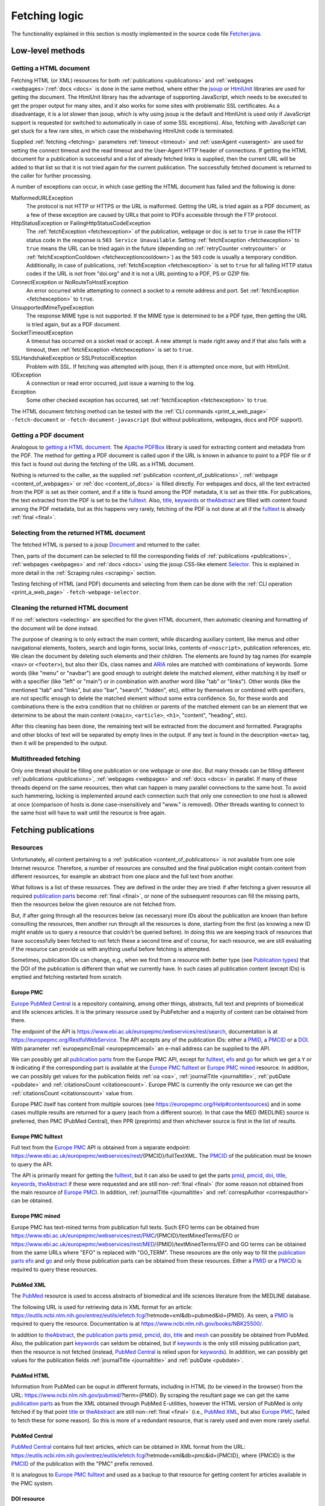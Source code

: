
.. _fetcher:

##############
Fetching logic
##############

The functionality explained in this section is mostly implemented in the source code file `Fetcher.java <https://github.com/edamontology/pubfetcher/blob/master/core/src/main/java/org/edamontology/pubfetcher/core/fetching/Fetcher.java>`_.

*****************
Low-level methods
*****************

.. _getting_a_html_document:

Getting a HTML document
=======================

Fetching HTML (or XML) resources for both :ref:`publications <publications>` and :ref:`webpages <webpages>`/:ref:`docs <docs>` is done in the same method, where either the `jsoup <https://jsoup.org/>`_ or `HtmlUnit <http://htmlunit.sourceforge.net/>`_ libraries are used for getting the document. The HtmlUnit library has the advantage of supporting JavaScript, which needs to be executed to get the proper output for many sites, and it also works for some sites with problematic SSL certificates. As a disadvantage, it is a lot slower than jsoup, which is why using jsoup is the default and HtmlUnit is used only if JavaScript support is requested (or switched to automatically in case of some SSL exceptions). Also, fetching with JavaScript can get stuck for a few rare sites, in which case the misbehaving HtmlUnit code is terminated.

Supplied :ref:`fetching <fetching>` parameters :ref:`timeout <timeout>` and :ref:`userAgent <useragent>` are used for setting the connect timeout and the read timeout and the User-Agent HTTP header of connections. If getting the HTML document for a publication is successful and a list of already fetched links is supplied, then the current URL will be added to that list so that it is not tried again for the current publication. The successfully fetched document is returned to the caller for further processing.

A number of exceptions can occur, in which case getting the HTML document has failed and the following is done:

MalformedURLException
  The protocol is not HTTP or HTTPS or the URL is malformed. Getting the URL is tried again as a PDF document, as a few of these exception are caused by URLs that point to PDFs accessible through the FTP protocol.
HttpStatusException or FailingHttpStatusCodeException
  The :ref:`fetchException <fetchexception>` of the publication, webpage or doc is set to ``true`` in case the HTTP status code in the response is ``503 Service Unavailable``. Setting :ref:`fetchException <fetchexception>` to ``true`` means the URL can be tried again in the future (depending on :ref:`retryCounter <retrycounter>` or :ref:`fetchExceptionCooldown <fetchexceptioncooldown>`) as the ``503`` code is usually a temporary condition. Additionally, in case of publications, :ref:`fetchException <fetchexception>` is set to ``true`` for all failing HTTP status codes if the URL is not from "doi.org" and it is not a URL pointing to a PDF, PS or GZIP file.
ConnectException or NoRouteToHostException
  An error occurred while attempting to connect a socket to a remote address and port. Set :ref:`fetchException <fetchexception>` to ``true``.
UnsupportedMimeTypeException
  The response MIME type is not supported. If the MIME type is determined to be a PDF type, then getting the URL is tried again, but as a PDF document.
SocketTimeoutException
  A timeout has occurred on a socket read or accept. A new attempt is made right away and if that also fails with a timeout, then :ref:`fetchException <fetchexception>` is set to ``true``.
SSLHandshakeException or SSLProtocolException
  Problem with SSL. If fetching was attempted with jsoup, then it is attempted once more, but with HtmlUnit.
IOException
  A connection or read error occurred, just issue a warning to the log.
Exception
  Some other checked exception has occurred, set :ref:`fetchException <fetchexception>` to ``true``.

The HTML document fetching method can be tested with the :ref:`CLI commands <print_a_web_page>` ``-fetch-document`` or ``-fetch-document-javascript`` (but without publications, webpages, docs and PDF support).

.. _getting_a_pdf_document:

Getting a PDF document
======================

Analogous to `getting a HTML document`_. The `Apache PDFBox <https://pdfbox.apache.org/>`_ library is used for extracting content and metadata from the PDF. The method for getting a PDF document is called upon if the URL is known in advance to point to a PDF file or if this fact is found out during the fetching of the URL as a HTML document.

Nothing is returned to the caller, as the supplied :ref:`publication <content_of_publications>`, :ref:`webpage <content_of_webpages>` or :ref:`doc <content_of_docs>` is filled directly. For webpages and docs, all the text extracted from the PDF is set as their content, and if a title is found among the PDF metadata, it is set as their title. For publications, the text extracted from the PDF is set to be the fulltext_. Also, title_, keywords_ or theAbstract_ are filled with content found among the PDF metadata, but as this happens very rarely, fetching of the PDF is not done at all if the fulltext_ is already :ref:`final <final>`.

.. _selecting:

Selecting from the returned HTML document
=========================================

The fetched HTML is parsed to a jsoup `Document <https://jsoup.org/apidocs/org/jsoup/nodes/Document.html>`_ and returned to the caller.

Then, parts of the document can be selected to fill the corresponding fields of :ref:`publications <publications>`, :ref:`webpages <webpages>` and :ref:`docs <docs>` using the jsoup CSS-like element `Selector <https://jsoup.org/apidocs/org/jsoup/select/Selector.html>`_. This is explained in more detail in the :ref:`Scraping rules <scraping>` section.

Testing fetching of HTML (and PDF) documents and selecting from them can be done with the :ref:`CLI operation <print_a_web_page>` ``-fetch-webpage-selector``.

.. _cleaning:

Cleaning the returned HTML document
===================================

If no :ref:`selectors <selecting>` are specified for the given HTML document, then automatic cleaning and formatting of the document will be done instead.

The purpose of cleaning is to only extract the main content, while discarding auxiliary content, like menus and other navigational elements, footers, search and login forms, social links, contents of ``<noscript>``, publication references, etc. We clean the document by deleting such elements and their children. The elements are found by tag names (for example ``<nav>`` or ``<footer>``), but also their IDs, class names and `ARIA <https://www.w3.org/WAI/standards-guidelines/aria/>`_ roles are matched with combinations of keywords. Some words (like "menu" or "navbar") are good enough to outright delete the matched element, either matching it by itself or with a specifier (like "left" or "main") or in combination with another word (like "tab" or "links"). Other words (like the mentioned "tab" and "links", but also "bar", "search", "hidden", etc), either by themselves or combined with specifiers, are not specific enough to delete the matched element without some extra confidence. So, for these words and combinations there is the extra condition that no children or parents of the matched element can be an element that we determine to be about the main content (``<main>``, ``<article>``, ``<h1>``, "content", "heading", etc).

After this cleaning has been done, the remaining text will be extracted from the document and formatted. Paragraphs and other blocks of text will be separated by empty lines in the output. If any text is found in the description ``<meta>`` tag, then it will be prepended to the output.

.. _multithreaded:

Multithreaded fetching
======================

Only one thread should be filling one publication or one webpage or one doc. But many threads can be filling different :ref:`publications <publications>`, :ref:`webpages <webpages>` and :ref:`docs <docs>` in parallel. If many of these threads depend on the same resources, then what can happen is many parallel connections to the same host. To avoid such hammering, locking is implemented around each connection such that only one connection to one host is allowed at once (comparison of hosts is done case-insensitively and "www." is removed). Other threads wanting to connect to the same host will have to wait until the resource is free again.

*********************
Fetching publications
*********************

.. _resources:

Resources
=========

Unfortunately, all content pertaining to a :ref:`publication <content_of_publications>` is not available from one sole Internet resource. Therefore, a number of resources are consulted and the final publication might contain content from different resources, for example an abstract from one place and the full text from another.

What follows is a list of these resources. They are defined in the order they are tried: if after fetching a given resource all required `publication parts`_ become :ref:`final <final>`, or none of the subsequent resources can fill the missing parts, then the resources below the given resource are not fetched from.

But, if after going through all the resources below (as necessary) more IDs about the publication are known than before consulting the resources, then another run through all the resources is done, starting from the first (as knowing a new ID might enable us to query a resource that couldn't be queried before). In doing this we are keeping track of resources that have successfully been fetched to not fetch these a second time and of course, for each resource, we are still evaluating if the resource can provide us with anything useful before fetching is attempted.

Sometimes, publication IDs can change, e.g., when we find from a resource with better type (see `Publication types`_) that the DOI of the publication is different than what we currently have. In such cases all publication content (except IDs) is emptied and fetching restarted from scratch.

.. _europe_pmc:

Europe PMC
----------

`Europe PubMed Central <https://europepmc.org/>`_ is a repository containing, among other things, abstracts, full text and preprints of biomedical and life sciences articles. It is the primary resource used by PubFetcher and a majority of content can be obtained from there.

The endpoint of the API is https://www.ebi.ac.uk/europepmc/webservices/rest/search, documentation is at https://europepmc.org/RestfulWebService. The API accepts any of the publication IDs: either a PMID_, a PMCID_ or a DOI_. With parameter :ref:`europepmcEmail <europepmcemail>` an e-mail address can be supplied to the API.

We can possibly get all `publication parts`_ from the Europe PMC API, except for fulltext_, efo_ and go_ for which we get a ``Y`` or ``N`` indicating if the corresponding part is available at the `Europe PMC fulltext`_ or `Europe PMC mined`_ resource. In addition, we can possibly get values for the publication fields :ref:`oa <oa>`, :ref:`journalTitle <journaltitle>`, :ref:`pubDate <pubdate>` and :ref:`citationsCount <citationscount>`. Europe PMC is currently the only resource we can get the :ref:`citationsCount <citationscount>` value from.

Europe PMC itself has content from multiple sources (see https://europepmc.org/Help#contentsources) and in some cases multiple results are returned for a query (each from a different source). In that case the MED (MEDLINE) source is preferred, then PMC (PubMed Central), then PPR (preprints) and then whichever source is first in the list of results.

.. _europe_pmc_fulltext:

Europe PMC fulltext
-------------------

Full text from the `Europe PMC`_ API is obtained from a separate endpoint: https://www.ebi.ac.uk/europepmc/webservices/rest/{PMCID}/fullTextXML. The PMCID_ of the publication must be known to query the API.

The API is primarily meant for getting the fulltext_, but it can also be used to get the parts pmid_, pmcid_, doi_, title_, keywords_, theAbstract_ if these were requested and are still non-:ref:`final <final>` (for some reason not obtained from the main resource of `Europe PMC`_). In addition, :ref:`journalTitle <journaltitle>` and :ref:`correspAuthor <correspauthor>` can be obtained.

.. _europe_pmc_mined:

Europe PMC mined
----------------

Europe PMC has text-mined terms from publication full texts. Such EFO terms can be obtained from https://www.ebi.ac.uk/europepmc/webservices/rest/PMC/{PMCID}/textMinedTerms/EFO or https://www.ebi.ac.uk/europepmc/webservices/rest/MED/{PMID}/textMinedTerms/EFO and GO terms can be obtained from the same URLs where "EFO" is replaced with "GO_TERM". These resources are the only way to fill the `publication parts`_ efo_ and go_ and only those publication parts can be obtained from these resources. Either a PMID_ or a PMCID_ is required to query these resources.

.. _pubmed_xml:

PubMed XML
----------

The `PubMed <https://www.ncbi.nlm.nih.gov/pubmed/>`_ resource is used to access abstracts of biomedical and life sciences literature from the MEDLINE database.

The following URL is used for retrieving data in XML format for an article: https://eutils.ncbi.nlm.nih.gov/entrez/eutils/efetch.fcgi?retmode=xml&db=pubmed&id={PMID}. As seen, a PMID_ is required to query the resource. Documentation is at https://www.ncbi.nlm.nih.gov/books/NBK25500/.

In addition to theAbstract_, the `publication parts`_ pmid_, pmcid_, doi_, title_ and mesh_ can possibly be obtained from PubMed. Also, the publication part keywords_ can seldom be obtained, but if keywords_ is the only still missing publication part, then the resource is not fetched (instead, `PubMed Central`_ is relied upon for keywords_). In addition, we can possibly get values for the publication fields :ref:`journalTitle <journaltitle>` and :ref:`pubDate <pubdate>`.

.. _pubmed_html:

PubMed HTML
-----------

Information from PubMed can be ouput in different formats, including in HTML (to be viewed in the browser) from the URL: https://www.ncbi.nlm.nih.gov/pubmed/?term={PMID}. By scraping the resultant page we can get the same `publication parts`_ as from the XML obtained through PubMed E-utilities, however the HTML version of PubMed is only fetched if by that point title_ or theAbstract_ are still non-:ref:`final <final>` (i.e., `PubMed XML`_, but also `Europe PMC`_, failed to fetch these for some reason). So this is more of a redundant resource, that is rarely used and even more rarely useful.

.. _pubmed_central:

PubMed Central
--------------

`PubMed Central <https://www.ncbi.nlm.nih.gov/pmc/>`_ contains full text articles, which can be obtained in XML format from the URL: https://eutils.ncbi.nlm.nih.gov/entrez/eutils/efetch.fcgi?retmode=xml&db=pmc&id={PMCID}, where {PMCID} is the PMCID_ of the publication with the "PMC" prefix removed.

It is analogous to `Europe PMC fulltext`_ and used as a backup to that resource for getting content for articles available in the PMC system.

.. _doi_resource:

DOI resource
------------

Sometimes, some `publication parts`_ must be fetched directly from the publisher. A DOI_ (Digital Object Identifier) of a publication is a persistent identifier which, when resolved, should point to the correct URL of the journal article.

First, the DOI is resolved to the URL it redirects to and this URL is fed to the `Getting a HTML document`_ method. If the URL has a match in the JavaScript section of the :ref:`Journals YAML <journals_yaml>` scraping configuration, then the HTML document will be fetched using JavaScript support. The publication parts that can possibly be scraped from the article's page are doi_, title_, keywords_, theAbstract_, fulltext_ and possibly (but very rarely) pmid_ and pmcid_. These publication parts are extracted from the web page using corresponding :ref:`scraping rules <scraping>`. If no :ref:`scraping rules <scraping>` are found, then the content of the HTML ``<title>`` element will be set as the value of the publication part title_ (if title_ is still non-:ref:`final <final>`) and the whole text of the HTML set as the value of fulltext_ (if fulltext_ is still non-:ref:`final <final>`). Additionally, a link to the web page containing the full text of the article and a link pointing to the article PDF might be added to `Links`_, if specified by the :ref:`scraping rules <scraping>`, and in addition names and e-mails for :ref:`correspAuthor <correspauthor>` can be found.

In contrast to the other resources, ``<meta>`` elements are looked for in the HTML as these might contain the publication parts pmid_, pmcid_, doi_, title_, keywords_ and also theAbstract_, plus `Links`_ to additional web pages or PDFs containing the article and sometimes also e-mail addresses for :ref:`correspAuthor <correspauthor>`. More about these meta tags is described in `Meta`_.

Also, in contrast to other resources, the final URL resolved from the DOI is added to :ref:`visitedSites <visitedsites>`.

.. _unpaywall:

Unpaywall
---------

The Unpaywall service helps to find Open Access content. It us mainly useful for finding PDFs for some articles for which no full text content was found using the above resources, but it can help in filling a few other `publication parts`_ and fields also, such as :ref:`oa <oa>`. The service was recently called oaDOI.

The API is queried as follows: https://api.unpaywall.org/v2/{DOI}?email={:ref:`oadoiEmail <oadoiemail>`}, documentation is at https://unpaywall.org/products/api. As seen, the DOI_ of the publication must be known to query the service.

The response will be in JSON format, which is why the method of `Getting a HTML document`_ is not used (but the process of obtaining the resource is analogous). Unpaywall will be called if title_, theAbstract_ of fulltext_ are non-:ref:`final <final>` (or pmid_, pmcid_, doi_ are non-:ref:`final <final>`, but only if these are the only publication parts requested). From the response we can possibly directly fill the publication part title_ and the fields :ref:`oa <oa>` and :ref:`journalTitle <journaltitle>`. But in addition we can find `Links`_ to web pages containing the article or to PDFs of the article.

.. _meta:

Meta
----

The web pages of journal articles can have metadata embedded in the HTML in ``<meta>`` elements. Sometimes this can be used to fill `publication parts`_ which have not been found elsewhere.

There are a few standard meta tag formats, those supported by PubFetcher are: HighWire, EPrints, bepress, Dublin Core, Open Graph, Twitter and generic tag (without any prefix). An example of a HighWire tag: ``<meta name="citation_keyword" content="foo">``. An example of a Open Graph tag: ``<meta property="og:title" content="bar" />``.

Publication parts potentially found in ``<meta>`` elements (depending on format) are: pmid_, pmcid_, doi_, title_, keywords_, theAbstract_. Additionally, `Links`_ to web pages containing the article or to PDFs of the article can be found in some meta tags.

In web pages of articles of some journals the standard ``<meta>`` tags are filled with content that is not entirely correct (for our purposes), so some exceptions to not use these tags for these journals have been defined.

``<meta>`` elements are only searched for in all web pages resolved from DOI and also in all web pages added to `Links`_.

.. _links:

Links
-----

Links to web pages containing an article or to PDFs of the article can be found in the `Unpaywall`_ resource, in some `Meta`_ tags and in web pages (resolved from `DOI`_ or from `Links`_) that have :ref:`scraping rules <scraping>` specifying how to extract links. In addition to its URL, a publication type (see `Publication types`_) corresponding to the resource the link was found from, the URL of the web page the link was found from and a timestamp, are saved for each link.

These links are collected in a list that will be looked through only after all other resources above have been exhausted. DOI_ links (with host "doi.org" or "dx.doi.org") and links to web pages of articles in the PMC system (either Europe PMC or PubMed Central) are not added to this list. But, in case of PMC links, a missing PMCID_ (or PMID_) of the publication can sometimes be extracted from the URL string itself. In addition, links that have already been tried or links already present in the list are not added to the list a second time.

Links are sorted according to `publication types`_ in the list they are collected to, with links of :ref:`final <final>` type on top. Which means, that once fetching of resources has reached this list of links then links of higher types are visited first. If `publication parts`_ title_, keywords_, theAbstract_ and fulltext_ are :ref:`final <final>` or with types that are better or equal to types of any of the remaining links in the list, then the remaining links are discarded.

In case of links to web pages the content is fetched and the publication is filled the same way as in the `DOI resource`_ (including the addition of the link to :ref:`visitedSites <visitedsites>`), except the resolving of the DOI to URL step is not done (the supplied URL of the link is treated the same as a URL resolved from a DOI). In case of links to PDFs the content is fetched and the publication is filled as described in `Getting a PDF document`_.

.. _publication_types:

Publication types
=================

Publication part types are the following, ordered from better to lower type:

europepmc
  Type given to parts got from `Europe PMC`_ and `Europe PMC mined`_ resources
europepmc_xml
  From `Europe PMC fulltext`_ resource
europepmc_html
  Currently disabled
pubmed_xml
  From `PubMed XML`_ resource
pubmed_html
  From `PubMed HTML`_ resource
pmc_xml
  From `PubMed Central`_ resource
pmc_html
  Currently disabled
doi
  From `DOI resource`_ (excluding PDF links)
link
  Link to publication. Not used in PubFetcher itself. Meant as an option in applications extending or using PubFetcher.
link_oadoi
  Given to `Links`_ found in Unpaywall_ resource (excluding PDF links)
citation
  From HighWire Meta_ tags (excluding links)
eprints
  From EPrints Meta_ tags (excluding links)
bepress
  From bepress Meta_ tags (excluding PDF links)
link_citation
  Links_ from Highwire Meta_ tags (excluding PDF links)
link_eprints
  Links_ from EPrints Meta_ tags (excluding PDF links)
dc
  From Dublin Core Meta_ tags
og
  From Open Graph Meta_ tags
twitter
  From Twitter Meta_ tags
meta
  From generic Meta_ tags (excluding links)
link_meta
  Links_ from generic Meta_ tags (excluding PDF links)
external
  Type given to externally supplied pmid_, pmcid_ or doi_
oadoi
  From Unpaywall_ resource (excluding links, currently only title_)
pdf_europepmc
  Currently disabled
pdf_pmc
  Currently disabled
pdf_doi
  Type given to PDF Links_ extracted from a `DOI resource`_ or if the DOI itself resolves to a PDF file (which is fetched as described in `Getting a PDF document`_)
pdf_link
  PDF from link to publication. Not used in PubFetcher itself. Meant as an option in applications extending or using PubFetcher.
pdf_oadoi
  PDF Links_ from Unpaywall_ resource
pdf_citation
  PDF Links_ from HighWire Meta_ tags
pdf_eprints
  PDF Links_ from EPrints Meta_ tags
pdf_bepress
  PDF Links_ from bepress Meta_ tags
pdf_meta
  PDF Links_ from generic Meta_ tags
webpage
  Type given to title_ and fulltext_ set from an article web page with no :ref:`scraping rules <scraping>`
na
  Initial type of a publication part

Types "europepmc", "europepmc_xml", "europepmc_html", "pubmed_xml", "pubmed_html", "pmc_xml", "pmc_html", "doi", "link" and "link_oadoi" are final types. Final types are the best type and they are equivalent with each other (meaning that one final type is not better than some other final type and their ordering does not matter).

The type of the publication part being final is a necessary condition for the publication part to be :ref:`final <final>`. The other condition is for the publication part to be large enough (as specified by :ref:`titleMinLength <titleminlength>`, :ref:`keywordsMinSize <keywordsminsize>`, :ref:`minedTermsMinSize <minedtermsminsize>`, :ref:`abstractMinLength <abstractminlength>` or :ref:`fulltextMinLength <fulltextminlength>` in :ref:`fetching <fetching>` parameters). The fulltext_ part has the additional requirement of being better than "webpage" type to be considered :ref:`final <final>`.

When filling a publication part then the type of the new content must be better than the type of the old content. Or, if both types are final but the publication part itself is not yet :ref:`final <final>` (because the content is not large enough), then new content will override old content if new content is larger. Publication parts which are :ref:`final <final>` can't be overwritten. Also, the publication fields (these are not publication parts) :ref:`journalTitle <journaltitle>`, :ref:`pubDate <pubdate>` and :ref:`correspAuthor <correspauthor>` can only be set once with non-empty content, after which they can't be overwritten anymore.

.. _publication_parts:

Publication parts
=================

:ref:`publication <content_of_publications>` parts have :ref:`content <content>` and contain the fields :ref:`type <type>`, :ref:`url <url>` and :ref:`timestamp <timestamp>` as described in the :ref:`JSON output <json_output>` of the publication part pmid_. The publication fields :ref:`oa <oa>`, :ref:`journalTitle <journaltitle>`, :ref:`pubDate <pubdate>`, etc do not contain extra information besides content and are not publication parts.

The publication parts are as follows:

_`pmid`
  .. _fetcher_pmid:

  The PubMed ID of the publication. Only articles available in PubMed can have this. Only a valid PMID can be set to the part. The :ref:`pmid structure <pmid>`.
_`pmcid`
  .. _fetcher_pmcid:

  The PubMed Central ID of the publication. Only articles available in PMC can have this. Only a valid PMCID can be set to the part. The :ref:`pmcid structure <pmcid>`.
_`doi`
  .. _fetcher_doi:

  The Digital Object Identifier of the publication. Only a valid DOI can be set to the part. The DOI will be normalised in the process, i.e. any valid prefix (e.g. "https://doi.org/", "doi:") is removed and letters from the 7-bit ASCII set are converted to uppercase. The :ref:`doi structure <doi>`.
_`title`
  .. _fetcher_title:

  The title of the publication.  The :ref:`title structure <title>`.
_`keywords`
  .. _fetcher_keywords:

  Author-assigned keywords of the publication. Often missing or not found. Empty and duplicate keywords are removed. The :ref:`keywords structure <keywords>`.
_`mesh`
  .. _fetcher_mesh:

  `Medical Subject Headings <https://www.nlm.nih.gov/mesh/>`_ terms of the publication. Assigned to articles in PubMed (with some delay after publication). The :ref:`mesh structure <mesh>`.
_`efo`
  .. _fetcher_efo:

  `Experimental factor ontology <https://www.ebi.ac.uk/efo/>`_ terms of the publication. Text-mined by the `Europe PMC <https://europepmc.org/>`_ project from the full text of the article. The :ref:`efo structure <efo>`.
_`go`
  .. _fetcher_go:

  `Gene ontology <http://geneontology.org/>`_ terms of the publication. Text-mined by the `Europe PMC <https://europepmc.org/>`_ project from the full text of the article. The :ref:`go structure <go>`.
_`theAbstract`
  .. _fetcher_theAbstract:

  The abstract of the publication. The part is called "theAbstract" instead of just "abstract", because "abstract" is a reserved keyword in the Java programming language. The :ref:`abstract structure <abstract>`.
_`fulltext`
  .. _fetcher_fulltext:

  The full text of the publication. The part includes the title and abstract of the publication in the beginning of the content string. All the main content of the article's full text is included, from introduction to conclusions. Captions of figures and tables and descriptions of supplementary materials are also included. From back matter, the glossary, notes and misc sections are usually included. But acknowledgements, appendices, biographies, footnotes, copyrights and, most importantly, references are excluded, whenever possible. If fulltext is obtained from a PDF, then everything is included. In the future, it could be useful to include all these parts of full text, like references, but in a structured way. The :ref:`fulltext structure <fulltext>`.

.. _fetching_webpages_and_docs:

**************************
Fetching webpages and docs
**************************

A :ref:`webpage <content_of_webpages>` or :ref:`doc <content_of_docs>` is also got using the method described in `Getting a HTML document`_ (or `Getting a PDF document`_ if the webpage or doc URL turns out to be a link to a PDF file). Webpage and doc fields that can be filled from the fetched content using :ref:`scraping rules <scraping>` are the :ref:`webpage title <webpage_title>`, the :ref:`webpage content <webpage_content>`, :ref:`license <license>` and :ref:`language <language>`. Other fields are filled with metadata during the fetching process, the whole structure can be seen in :ref:`webpages <webpages>` section of the output documentation. If no :ref:`scraping rules <scraping>` are present for the webpage or doc then the :ref:`webpage content <webpage_content>` will be the entire string parsed from the fetched HTML and the :ref:`webpage title <webpage_title>` will be the content inside the ``<title>`` tag. Whether the webpage or doc is fetched with JavaScript support or not can also be influenced with :ref:`scraping rules <scraping>`. A webpage or doc can also be fetch using rules specified on the command line with the command ``-fetch-webpage-selector`` (see :ref:`Print a web page <print_a_web_page>`).

The same publication can be fetched multiple times, with each fetching potentially adding some missing content to the existing publication. In contrast, a webpage or doc is always fetched from scratch. If the resulting :ref:`webpage or doc is final <webpage_final>` and a corresponding webpage or doc already exists, then this existing entry will be overwritten. An existing webpage or doc will also be overwritten, if the new entry is non-final (but not empty) and the old entry is non-final (and potentially empty) and if both new and old entries are empty.

.. _can_fetch:

*********
Can fetch
*********

The methods for fetching :ref:`publications <publications>`, :ref:`webpages <webpages>` and :ref:`docs <docs>` are always given a publication, webpage or doc as parameter. If a publication, webpage or doc is fetched from scratch, then an initial empty entry is supplied. Each time, these methods have to determine if a publication, webpage or doc can be fetched or should the fetching be skipped this time. The fetching will happen if any of the following conditions is met:

* :ref:`fetchTime <fetchtime>` is ``0``, this is only true for initial empty entries;
* the :ref:`publication is empty <publication_empty>` or the :ref:`webpage or doc is empty <webpage_empty>` and :ref:`emptyCooldown <emptycooldown>` is not negative and at least :ref:`emptyCooldown <emptycooldown>` minutes have passed since :ref:`fetchTime <fetchtime>`;
* the :ref:`publication is final <publication_final>` or the :ref:`webpage or doc is final <webpage_final>` (and they are not empty) and :ref:`nonFinalCooldown <nonfinalcooldown>` is not negative and at least :ref:`nonFinalCooldown <nonfinalcooldown>` minutes have passed since :ref:`fetchTime <fetchtime>`;
* the entry has a :ref:`fetchException <fetchexception>` and :ref:`fetchExceptionCooldown <fetchexceptioncooldown>` is not negative and at least :ref:`fetchExceptionCooldown <fetchexceptioncooldown>` minutes have passed since :ref:`fetchTime <fetchtime>`;
* the entry is empty or non-final or has a :ref:`fetchException <fetchexception>` and either :ref:`retryCounter <retrycounter>` is less than :ref:`retryLimit <retrylimit>` or :ref:`retryLimit <retrylimit>` is negative.

If it was determined that fetching happens, then :ref:`fetchTime <fetchtime>` is set to the current time and :ref:`retryCounter <retrycounter>` is reset to ``0`` if any condition except the last is met. If only the last condition (about :ref:`retryCounter <retrycounter>` and :ref:`retryLimit <retrylimit>`) is met, then :ref:`retryCounter <retrycounter>` is incremented by ``1`` (and :ref:`fetchTime <fetchtime>` is left as is, meaning that :ref:`fetchTime <fetchtime>` does not necessarily show the time of the last fetching, but only the time of the initial fetching or the time when fetching happened because one of the cooldown timers expired).

The :ref:`fetchException <fetchexception>` is set to ``false`` in the beginning of each fetching and it is set to ``true`` if some certain types of errors happen during fetching, some such error conditions are described in `Getting a HTML document`_. :ref:`fetchException <fetchexception>` can be set to ``true`` also by the method described in `Getting a PDF document`_ and the custom method getting the `Unpaywall`_ resource.
